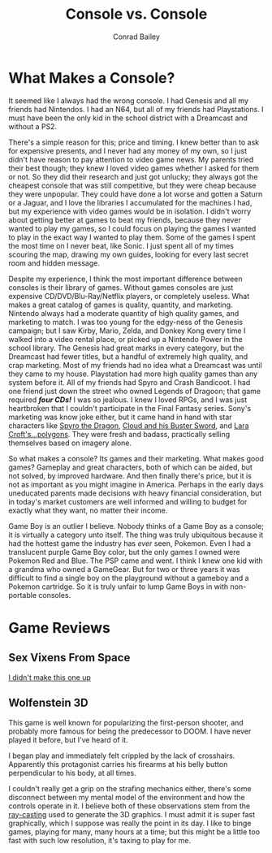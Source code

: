 #+TITLE:       Console vs. Console
#+AUTHOR:      Conrad Bailey
#+DESCRIPTION: Response to Reading 04 https://www3.nd.edu/~pbui/teaching/cse.40850.sp18/reading04.html
#+CREATION:    2018-02-17
#+OPTIONS:     toc:nil

* What Makes a Console?

  It seemed like I always had the wrong console. I had Genesis and all
  my friends had Nintendos. I had an N64, but all of my friends had
  Playstations. I must have been the only kid in the school district
  with a Dreamcast and without a PS2.

  There's a simple reason for this; price and timing. I knew better than
  to ask for expensive presents, and I never had any money of my own, so
  I just didn't have reason to pay attention to video game news. My
  parents tried their best though; they knew I loved video games whether
  I asked for them or not. So they did their research and just got
  unlucky; they always got the cheapest console that was still
  competitive, but they were cheap because they were unpopular. They
  could have done a lot worse and gotten a Saturn or a Jaguar, and I
  love the libraries I accumulated for the machines I had, but my
  experience with video games would be in isolation. I didn't worry
  about getting better at games to beat my friends, because they never
  wanted to play my games, so I could focus on playing the games I
  wanted to play in the exact way I wanted to play them. Some of the
  games I spent the most time on I never beat, like Sonic. I just spent
  all of my times scouring the map, drawing my own guides, looking for
  every last secret room and hidden message.

  Despite my experience, I think the most important difference between
  consoles is their library of games. Without games consoles are just
  expensive CD/DVD/Blu-Ray/Netflix players, or completely
  useless. What makes a great catalog of games is quality, quantity,
  and marketing. Nintendo always had a moderate quantity of high
  quality games, and marketing to match. I was too young for the
  edgy-ness of the Genesis campaign; but I saw Kirby, Mario, Zelda,
  and Donkey Kong every time I walked into a video rental place, or
  picked up a Nintendo Power in the school library. The Genesis had
  great marks in every category, but the Dreamcast had fewer titles,
  but a handful of extremely high quality, and crap marketing. Most of
  my friends had no idea what a Dreamcast was until they came to my
  house. Playstation had more high quality games than any system
  before it. All of my friends had Spyro and Crash Bandicoot. I had
  one friend just down the street who owned Legends of Dragoon; that
  game required /*four CDs!*/ I was so jealous. I knew I loved RPGs,
  and I was just heartbroken that I couldn't participate in the Final
  Fantasy series. Sony's marketing was know joke either, but it came
  hand in hand with star characters like [[http://www.darkspyro.net/skins/set/images/random_full/random_spyro_set.jpg][ Spyro the Dragon]], [[http://omegaswords.com/wp-content/uploads/2015/02/ff7-cloud.jpg][Cloud and
  his Buster Sword]], and [[http://media.gamestats.com/gg/image/object/002/002128/Tomb_Raider_2_PS1Box.jpg][Lara Croft's...polygons]]. They were fresh and
  badass, practically selling themselves based on imagery alone.

  So what makes a console? Its games and their marketing. What makes
  good games? Gameplay and great characters, both of which can be
  aided, but not solved, by improved hardware. And then finally
  there's price, but it is not as important as you might imagine in
  America. Perhaps in the early days uneducated parents made decisions
  with heavy financial consideration, but in today's market customers
  are well informed and willing to budget for exactly what they want,
  no matter their income.

	Game Boy is an outlier I believe. Nobody thinks of a Game Boy as a
	console; it is virtually a category unto itself. The thing was truly
	ubiquitous because it had the hottest game the industry has /ever/
	seen, Pokemon. Even I had a translucent purple Game Boy color, but
	the only games I owned were Pokemon Red and Blue. The PSP came and
	went. I think I knew one kid with a grandma who owned a
	GameGear. But for two or three years it was difficult to find a
	single boy on the playground without a gameboy and a Pokemon
	cartridge. So it is truly unfair to lump Game Boys in with
	non-portable consoles.

* Game Reviews
** Sex Vixens From Space
		[[https://www3.nd.edu/~pbui/teaching/cse.40850.sp18/reading04.html][I didn't make this one up]]

** Wolfenstein 3D
		This game is well known for popularizing the first-person shooter,
		and probably more famous for being the predecessor to DOOM. I have
		never played it before, but I've heard of it.

		I began play and immediately felt crippled by the lack of
		crosshairs. Apparently this protagonist carries his firearms at
		his belly button perpendicular to his body, at all times.
		[[./wolfenstein_3d-1.png]]

		I couldn't really get a grip on the strafing mechanics either,
		there's some disconnect between my mental model of the environment
		and how the controls operate in it. I believe both of these
		observations stem from the [[https://en.wikipedia.org/wiki/Ray_casting][ray-casting]] used to generate the 3D
		graphics. I must admit it is super fast graphically, which I
		suppose was really the point in its day. I like to binge games,
		playing for many, many hours at a time; but this might be a little
		too fast with such low resolution, it's taxing to play for me.
